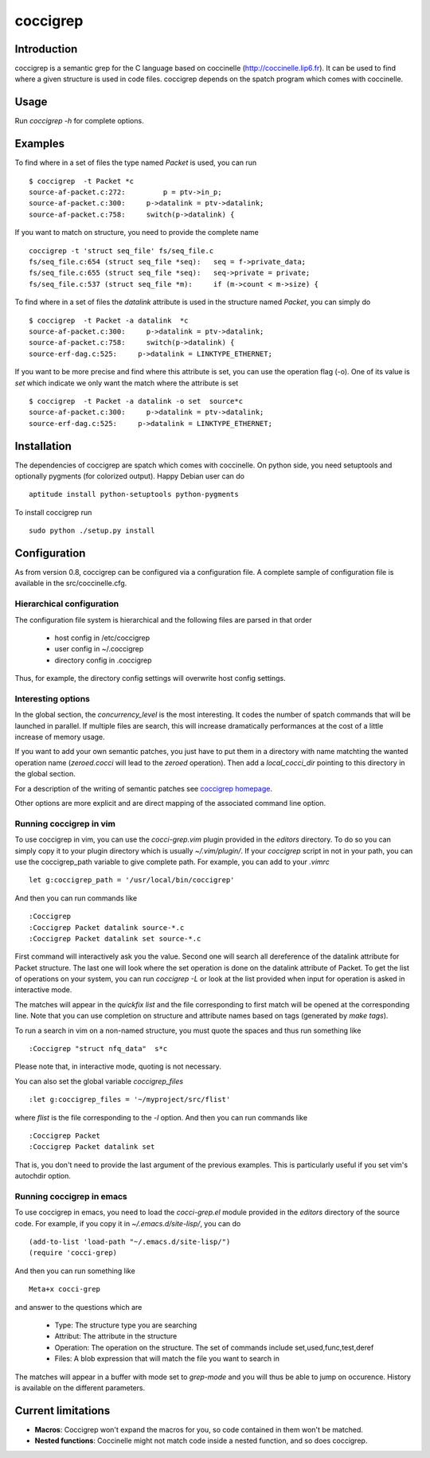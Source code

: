 =========
coccigrep
=========

Introduction
============

coccigrep is a semantic grep for the C language based on coccinelle
(http://coccinelle.lip6.fr). It can be used to find where a given
structure is used in code files. coccigrep depends on the spatch
program which comes with coccinelle.

Usage
=====

Run `coccigrep -h` for complete options.

Examples
========

To find where in a set of files the type named `Packet` is used, you
can run ::

    $ coccigrep  -t Packet *c
    source-af-packet.c:272:         p = ptv->in_p;
    source-af-packet.c:300:     p->datalink = ptv->datalink;
    source-af-packet.c:758:     switch(p->datalink) {

If you want to match on structure, you need to provide the complete name ::

    coccigrep -t 'struct seq_file' fs/seq_file.c
    fs/seq_file.c:654 (struct seq_file *seq): 	seq = f->private_data;
    fs/seq_file.c:655 (struct seq_file *seq): 	seq->private = private;
    fs/seq_file.c:537 (struct seq_file *m): 	if (m->count < m->size) {


To find where in a set of files the `datalink` attribute is used in the structure
named `Packet`, you can simply do ::

    $ coccigrep  -t Packet -a datalink  *c
    source-af-packet.c:300:     p->datalink = ptv->datalink;
    source-af-packet.c:758:     switch(p->datalink) {
    source-erf-dag.c:525:     p->datalink = LINKTYPE_ETHERNET;

If you want to be more precise and find where this attribute is set, you can use 
the operation flag (-o). One of its value is `set` which indicate we only want
the match where the attribute is set ::

    $ coccigrep  -t Packet -a datalink -o set  source*c
    source-af-packet.c:300:     p->datalink = ptv->datalink;
    source-erf-dag.c:525:     p->datalink = LINKTYPE_ETHERNET;

Installation
============

The dependencies of coccigrep are spatch which comes with coccinelle. On python side, you
need setuptools and optionally pygments (for colorized output). Happy Debian user can do ::

    aptitude install python-setuptools python-pygments

To install coccigrep run ::

    sudo python ./setup.py install

Configuration
=============

As from version 0.8, coccigrep can be configured via a configuration file. A complete sample of
configuration file is available in the src/coccinelle.cfg.

Hierarchical configuration
--------------------------

The configuration file system is hierarchical and the following files are parsed in that order

 - host config in /etc/coccigrep
 - user config in ~/.coccigrep
 - directory config in .coccigrep

Thus, for example, the directory config settings will overwrite host config settings.

Interesting options
-------------------

In the global section, the `concurrency_level` is the most interesting. It codes the number of
spatch commands that will be launched in parallel. If multiple files are search, this will
increase dramatically performances at the cost of a little increase of memory usage.

If you want to add your own semantic patches, you just have to put them in a directory with
name matchting the wanted operation name (`zeroed.cocci` will lead to the `zeroed` operation).
Then add a `local_cocci_dir` pointing to this directory in the global section.

For a description of the writing of semantic patches see `coccigrep homepage`_.

.. _coccigrep homepage: http://home.regit.org/software/coccigrep/

Other options are more explicit and are direct mapping of the associated command line option.

Running coccigrep in vim
------------------------

To use coccigrep in vim, you can use the `cocci-grep.vim` plugin provided in
the `editors` directory. To do so you can simply copy it to your plugin directory
which is usually `~/.vim/plugin/`. If your `coccigrep` script in not in your
path, you can use the coccigrep_path variable to give complete path. For
example, you can add to your `.vimrc` ::

    let g:coccigrep_path = '/usr/local/bin/coccigrep'

And then you can run commands like ::

    :Coccigrep
    :Coccigrep Packet datalink source-*.c
    :Coccigrep Packet datalink set source-*.c

First command will interactively ask you the value. Second one will search all
dereference of the datalink attribute for Packet structure. The last one will
look where the set operation is done on the datalink attribute of Packet. To get
the list of operations on your system, you can run `coccigrep -L` or look at
the list provided when input for operation is asked in interactive mode.

The matches will appear in the `quickfix list` and the file corresponding to first
match will be opened at the corresponding line. Note that you can use completion on
structure and attribute names based on tags (generated by `make tags`).

To run a search in vim on a non-named structure, you must quote the spaces and
thus run something like ::

    :Coccigrep "struct nfq_data"  s*c

Please note that, in interactive mode, quoting is not necessary.

You can also set the global variable `coccigrep_files` ::

    :let g:coccigrep_files = '~/myproject/src/flist'

where `flist` is the file corresponding to the `-l` option.
And then you can run commands like ::

    :Coccigrep Packet
    :Coccigrep Packet datalink set

That is, you don't need to provide the last argument of the previous examples.
This is particularly useful if you set vim's autochdir option.

Running coccigrep in emacs
--------------------------

To use coccigrep in emacs, you need to load the `cocci-grep.el` module provided in the `editors`
directory of the source code. For example, if you copy it in `~/.emacs.d/site-lisp/`, you
can do ::

    (add-to-list 'load-path "~/.emacs.d/site-lisp/")
    (require 'cocci-grep)

And then you can run something like ::

    Meta+x cocci-grep

and answer to the questions which are

 - Type: The structure type you are searching
 - Attribut: The attribute in the structure
 - Operation: The operation on the structure. The set of commands include set,used,func,test,deref
 - Files: A blob expression that will match the file you want to search in

The matches will appear in a buffer with mode set to `grep-mode` and you will thus be able to jump
on occurence. History is available on the different parameters.

Current limitations
===================

- **Macros**: Coccigrep won't expand the macros for you, so code contained in them won't be matched.
- **Nested functions**: Coccinelle might not match code inside a nested function,
  and so does coccigrep.
